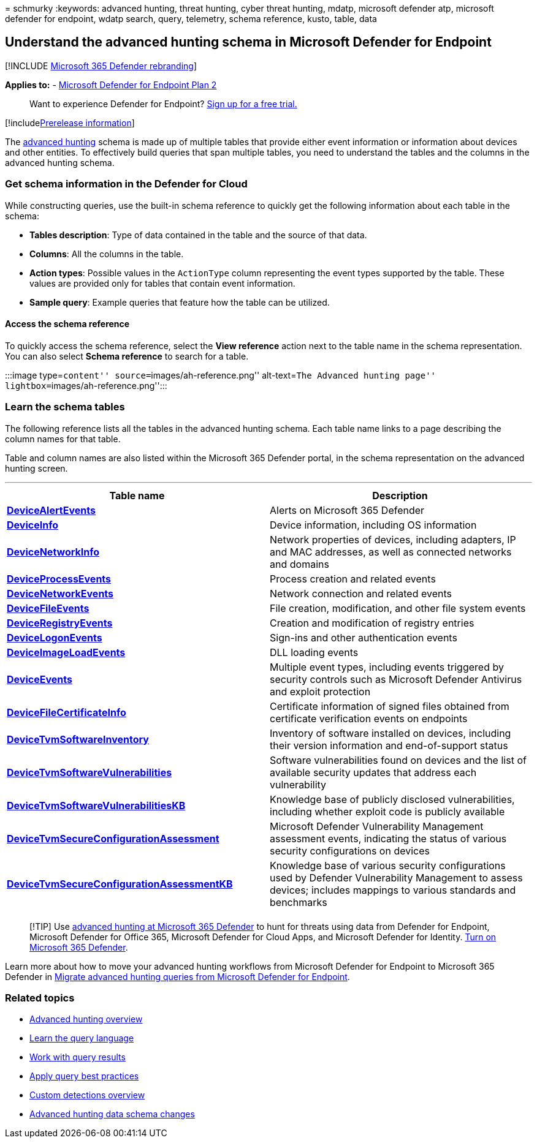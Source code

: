 = 
schmurky
:keywords: advanced hunting, threat hunting, cyber threat hunting,
mdatp, microsoft defender atp, microsoft defender for endpoint, wdatp
search, query, telemetry, schema reference, kusto, table, data

== Understand the advanced hunting schema in Microsoft Defender for Endpoint

{empty}[!INCLUDE link:../../includes/microsoft-defender.md[Microsoft 365
Defender rebranding]]

*Applies to:* -
https://go.microsoft.com/fwlink/?linkid=2154037[Microsoft Defender for
Endpoint Plan 2]

____
Want to experience Defender for Endpoint?
https://signup.microsoft.com/create-account/signup?products=7f379fee-c4f9-4278-b0a1-e4c8c2fcdf7e&ru=https://aka.ms/MDEp2OpenTrial?ocid=docs-wdatp-advancedhuntingref-abovefoldlink[Sign
up for a free trial.]
____

{empty}[!includelink:../../includes/prerelease.md[Prerelease
information]]

The link:advanced-hunting-overview.md[advanced hunting] schema is made
up of multiple tables that provide either event information or
information about devices and other entities. To effectively build
queries that span multiple tables, you need to understand the tables and
the columns in the advanced hunting schema.

=== Get schema information in the Defender for Cloud

While constructing queries, use the built-in schema reference to quickly
get the following information about each table in the schema:

* *Tables description*: Type of data contained in the table and the
source of that data.
* *Columns*: All the columns in the table.
* *Action types*: Possible values in the `ActionType` column
representing the event types supported by the table. These values are
provided only for tables that contain event information.
* *Sample query*: Example queries that feature how the table can be
utilized.

==== Access the schema reference

To quickly access the schema reference, select the *View reference*
action next to the table name in the schema representation. You can also
select *Schema reference* to search for a table.

:::image type=``content'' source=``images/ah-reference.png''
alt-text=``The Advanced hunting page''
lightbox=``images/ah-reference.png'':::

=== Learn the schema tables

The following reference lists all the tables in the advanced hunting
schema. Each table name links to a page describing the column names for
that table.

Table and column names are also listed within the Microsoft 365 Defender
portal, in the schema representation on the advanced hunting screen.

'''''

[width="100%",cols="50%,50%",options="header",]
|===
|Table name |Description
|*link:advanced-hunting-devicealertevents-table.md[DeviceAlertEvents]*
|Alerts on Microsoft 365 Defender

|*link:advanced-hunting-deviceinfo-table.md[DeviceInfo]* |Device
information, including OS information

|*link:advanced-hunting-devicenetworkinfo-table.md[DeviceNetworkInfo]*
|Network properties of devices, including adapters, IP and MAC
addresses, as well as connected networks and domains

|*link:advanced-hunting-deviceprocessevents-table.md[DeviceProcessEvents]*
|Process creation and related events

|*link:advanced-hunting-devicenetworkevents-table.md[DeviceNetworkEvents]*
|Network connection and related events

|*link:advanced-hunting-devicefileevents-table.md[DeviceFileEvents]*
|File creation, modification, and other file system events

|*link:advanced-hunting-deviceregistryevents-table.md[DeviceRegistryEvents]*
|Creation and modification of registry entries

|*link:advanced-hunting-devicelogonevents-table.md[DeviceLogonEvents]*
|Sign-ins and other authentication events

|*link:advanced-hunting-deviceimageloadevents-table.md[DeviceImageLoadEvents]*
|DLL loading events

|*link:advanced-hunting-deviceevents-table.md[DeviceEvents]* |Multiple
event types, including events triggered by security controls such as
Microsoft Defender Antivirus and exploit protection

|*link:advanced-hunting-devicefilecertificateinfo-table.md[DeviceFileCertificateInfo]*
|Certificate information of signed files obtained from certificate
verification events on endpoints

|*link:advanced-hunting-devicetvmsoftwareinventory-table.md[DeviceTvmSoftwareInventory]*
|Inventory of software installed on devices, including their version
information and end-of-support status

|*link:advanced-hunting-devicetvmsoftwarevulnerabilities-table.md[DeviceTvmSoftwareVulnerabilities]*
|Software vulnerabilities found on devices and the list of available
security updates that address each vulnerability

|*link:advanced-hunting-devicetvmsoftwarevulnerabilitieskb-table.md[DeviceTvmSoftwareVulnerabilitiesKB]*
|Knowledge base of publicly disclosed vulnerabilities, including whether
exploit code is publicly available

|*link:advanced-hunting-devicetvmsecureconfigurationassessment-table.md[DeviceTvmSecureConfigurationAssessment]*
|Microsoft Defender Vulnerability Management assessment events,
indicating the status of various security configurations on devices

|*link:advanced-hunting-devicetvmsecureconfigurationassessmentkb-table.md[DeviceTvmSecureConfigurationAssessmentKB]*
|Knowledge base of various security configurations used by Defender
Vulnerability Management to assess devices; includes mappings to various
standards and benchmarks

| |
|===

____
[!TIP] Use
link:/microsoft-365/security/defender/advanced-hunting-overview[advanced
hunting at Microsoft 365 Defender] to hunt for threats using data from
Defender for Endpoint, Microsoft Defender for Office 365, Microsoft
Defender for Cloud Apps, and Microsoft Defender for Identity.
link:/microsoft-365/security/defender/m365d-enable[Turn on Microsoft 365
Defender].
____

Learn more about how to move your advanced hunting workflows from
Microsoft Defender for Endpoint to Microsoft 365 Defender in
link:/microsoft-365/security/defender/advanced-hunting-migrate-from-mde[Migrate
advanced hunting queries from Microsoft Defender for Endpoint].

=== Related topics

* link:advanced-hunting-overview.md[Advanced hunting overview]
* link:advanced-hunting-query-language.md[Learn the query language]
* link:advanced-hunting-query-results.md[Work with query results]
* link:advanced-hunting-best-practices.md[Apply query best practices]
* link:overview-custom-detections.md[Custom detections overview]
* https://techcommunity.microsoft.com/t5/microsoft-defender-atp/advanced-hunting-data-schema-changes/ba-p/1043914[Advanced
hunting data schema changes]
